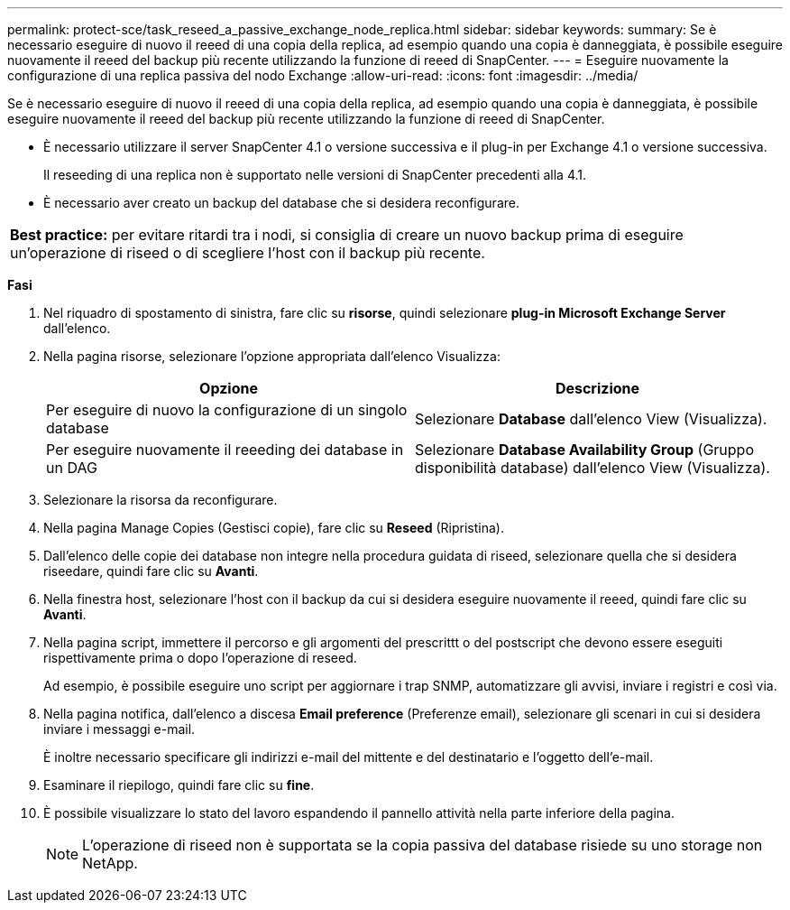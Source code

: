 ---
permalink: protect-sce/task_reseed_a_passive_exchange_node_replica.html 
sidebar: sidebar 
keywords:  
summary: Se è necessario eseguire di nuovo il reeed di una copia della replica, ad esempio quando una copia è danneggiata, è possibile eseguire nuovamente il reeed del backup più recente utilizzando la funzione di reeed di SnapCenter. 
---
= Eseguire nuovamente la configurazione di una replica passiva del nodo Exchange
:allow-uri-read: 
:icons: font
:imagesdir: ../media/


[role="lead"]
Se è necessario eseguire di nuovo il reeed di una copia della replica, ad esempio quando una copia è danneggiata, è possibile eseguire nuovamente il reeed del backup più recente utilizzando la funzione di reeed di SnapCenter.

* È necessario utilizzare il server SnapCenter 4.1 o versione successiva e il plug-in per Exchange 4.1 o versione successiva.
+
Il reseeding di una replica non è supportato nelle versioni di SnapCenter precedenti alla 4.1.

* È necessario aver creato un backup del database che si desidera reconfigurare.


|===


| *Best practice:* per evitare ritardi tra i nodi, si consiglia di creare un nuovo backup prima di eseguire un'operazione di riseed o di scegliere l'host con il backup più recente. 
|===
*Fasi*

. Nel riquadro di spostamento di sinistra, fare clic su *risorse*, quindi selezionare *plug-in Microsoft Exchange Server* dall'elenco.
. Nella pagina risorse, selezionare l'opzione appropriata dall'elenco Visualizza:
+
|===
| Opzione | Descrizione 


 a| 
Per eseguire di nuovo la configurazione di un singolo database
 a| 
Selezionare *Database* dall'elenco View (Visualizza).



 a| 
Per eseguire nuovamente il reeeding dei database in un DAG
 a| 
Selezionare *Database Availability Group* (Gruppo disponibilità database) dall'elenco View (Visualizza).

|===
. Selezionare la risorsa da reconfigurare.
. Nella pagina Manage Copies (Gestisci copie), fare clic su *Reseed* (Ripristina).
. Dall'elenco delle copie dei database non integre nella procedura guidata di riseed, selezionare quella che si desidera riseedare, quindi fare clic su *Avanti*.
. Nella finestra host, selezionare l'host con il backup da cui si desidera eseguire nuovamente il reeed, quindi fare clic su *Avanti*.
. Nella pagina script, immettere il percorso e gli argomenti del prescrittt o del postscript che devono essere eseguiti rispettivamente prima o dopo l'operazione di reseed.
+
Ad esempio, è possibile eseguire uno script per aggiornare i trap SNMP, automatizzare gli avvisi, inviare i registri e così via.

. Nella pagina notifica, dall'elenco a discesa *Email preference* (Preferenze email), selezionare gli scenari in cui si desidera inviare i messaggi e-mail.
+
È inoltre necessario specificare gli indirizzi e-mail del mittente e del destinatario e l'oggetto dell'e-mail.

. Esaminare il riepilogo, quindi fare clic su *fine*.
. È possibile visualizzare lo stato del lavoro espandendo il pannello attività nella parte inferiore della pagina.
+

NOTE: L'operazione di riseed non è supportata se la copia passiva del database risiede su uno storage non NetApp.


